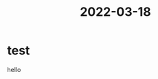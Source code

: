 :PROPERTIES:
:ID:       27738B6F-9DB5-47EB-87FF-DA080D067B3D
:END:
#+title: 2022-03-18
* test
hello
* 
